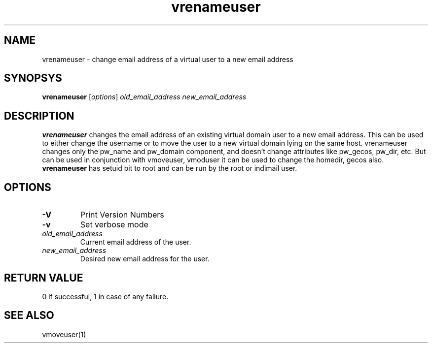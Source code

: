 .LL 8i
.TH vrenameuser 1
.SH NAME
vrenameuser \- change email address of a virtual user to a new email address

.SH SYNOPSYS
\fBvrenameuser\fR [\fIoptions\fR] \fIold_email_address\fR \fInew_email_address\fR

.SH DESCRIPTION
.PP
\fBvrenameuser\fR changes the email address of an existing virtual domain user to a new email
address. This can be used to either change the username or to move the user to a new
virtual domain lying on the same host. vrenameuser changes only the pw_name and pw_domain
component, and doesn't change attributes like pw_gecos, pw_dir, etc. But can be used in
conjunction with vmoveuser, vmoduser it can be used to change the homedir, gecos also.
\fBvrenameuser\fR has setuid bit to root and can be run by the root or indimail user.

.SH OPTIONS
.PP
.TP
\fB\-V\fR
Print Version Numbers
.TP
\fB\-v\fR
Set verbose mode
.TP
\fIold_email_address\fR
Current email address of the user.
.TP
\fInew_email_address\fR
Desired new email address for the user.

.SH RETURN VALUE
0 if successful, 1 in case of any failure.

.SH "SEE ALSO"
vmoveuser(1)
